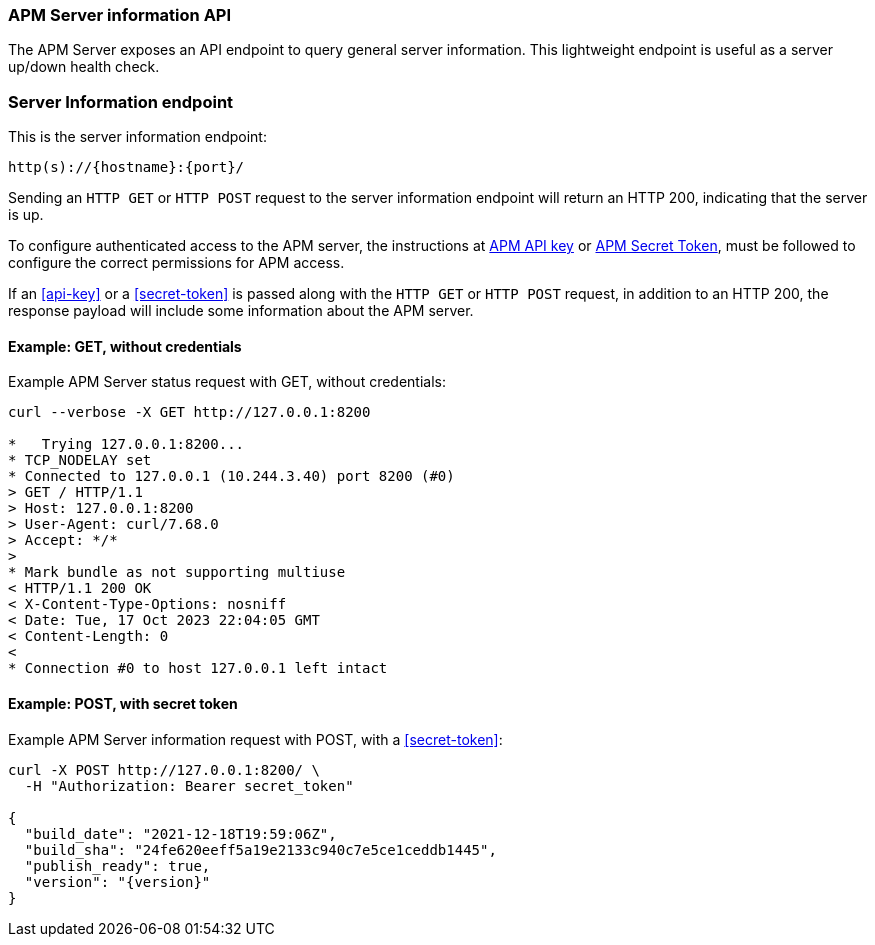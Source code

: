 [[apm-api-info]]
=== APM Server information API

The APM Server exposes an API endpoint to query general server information.
This lightweight endpoint is useful as a server up/down health check.

[float]
[[apm-api-info-endpoint]]
=== Server Information endpoint

This is the server information endpoint:

[source,bash]
------------------------------------------------------------
http(s)://{hostname}:{port}/
------------------------------------------------------------

Sending an `HTTP GET` or `HTTP POST` request to the server information endpoint
will return an HTTP 200, indicating that the server is up.

To configure authenticated access to the APM server,
the instructions at <<api-key,APM API key>> or <<secret-token,APM Secret Token>>,
must be followed to configure the correct permissions for APM access.

If an <<api-key>> or a <<secret-token>> is passed along with
the `HTTP GET` or `HTTP POST` request, in addition to an HTTP 200,
the response payload will include some information about the APM server.

[float]
[[apm-api-info-example-get-without-credentials]]
==== Example: GET, without credentials

Example APM Server status request with GET, without credentials:

["source","sh",subs="attributes"]
---------------------------------------------------------------------------
curl --verbose -X GET http://127.0.0.1:8200

*   Trying 127.0.0.1:8200...
* TCP_NODELAY set
* Connected to 127.0.0.1 (10.244.3.40) port 8200 (#0)
> GET / HTTP/1.1
> Host: 127.0.0.1:8200
> User-Agent: curl/7.68.0
> Accept: */*
>
* Mark bundle as not supporting multiuse
< HTTP/1.1 200 OK
< X-Content-Type-Options: nosniff
< Date: Tue, 17 Oct 2023 22:04:05 GMT
< Content-Length: 0
<
* Connection #0 to host 127.0.0.1 left intact
---------------------------------------------------------------------------

[float]
[[apm-api-info-example-post-with-secret-token]]
==== Example: POST, with secret token

Example APM Server information request with POST, with a <<secret-token>>:

["source","sh",subs="attributes"]
---------------------------------------------------------------------------
curl -X POST http://127.0.0.1:8200/ \
  -H "Authorization: Bearer secret_token"

{
  "build_date": "2021-12-18T19:59:06Z",
  "build_sha": "24fe620eeff5a19e2133c940c7e5ce1ceddb1445",
  "publish_ready": true,
  "version": "{version}"
}
---------------------------------------------------------------------------
